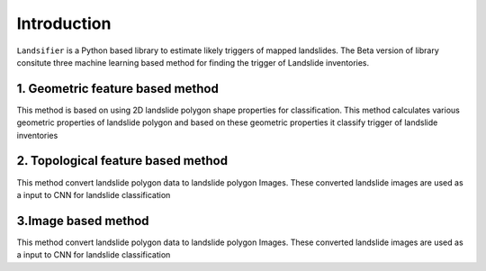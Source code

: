 
############
Introduction
############

``Landsifier`` is a Python based library to estimate likely triggers of mapped landslides.
The Beta version of library consitute three machine learning based method for finding the trigger of Landslide inventories.



1. Geometric feature based method
==================================
This method is based on using 2D landslide polygon shape properties for classification. This method calculates various geometric properties of landslide polygon and based on these geometric properties it classify trigger of landslide inventories


2. Topological feature based method
====================================

This method convert landslide polygon data to landslide polygon Images. These converted landslide images are used as a input to CNN for landslide classification



3.Image based method
=====================

This method convert landslide polygon data to landslide polygon Images. These converted landslide images are used as a input to CNN for landslide classification








